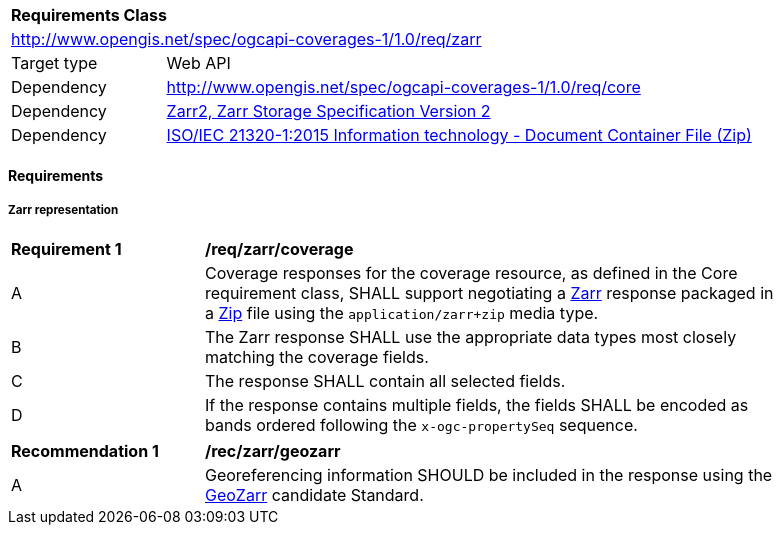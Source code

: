 [[rc_zarr]]
[cols="1,4",width="90%"]
|===
2+|*Requirements Class*
2+|http://www.opengis.net/spec/ogcapi-coverages-1/1.0/req/zarr
|Target type |Web API
|Dependency  |http://www.opengis.net/spec/ogcapi-coverages-1/1.0/req/core
|Dependency  |https://zarr-specs.readthedocs.io/en/latest/v2/v2.0.html[Zarr2, Zarr Storage Specification Version 2]
|Dependency  |<<ZIPISO, ISO/IEC 21320-1:2015 Information technology - Document Container File (Zip)>>
|===

==== Requirements

[[requirements-class-zarr-clause]]

===== Zarr representation

[[req_zarr_coverage]]
[width="90%",cols="2,6a"]
|===
^|*Requirement {counter:req-id}* |*/req/zarr/coverage*
^|A |Coverage responses for the coverage resource, as defined in the Core requirement class, SHALL support negotiating a https://zarr-specs.readthedocs.io/en/latest/v2/v2.0.html[Zarr] response packaged in a https://www.iso.org/standard/60101.html[Zip] file using the `application/zarr+zip` media type.
^|B |The Zarr response SHALL use the appropriate data types most closely matching the coverage fields.
^|C |The response SHALL contain all selected fields.
^|D |If the response contains multiple fields, the fields SHALL be encoded as bands ordered following the `x-ogc-propertySeq` sequence.
|===

[[rec_zarr_geozarr]]
[width="90%",cols="2,6a"]
|===
^|*Recommendation {counter:rec-id}* |*/rec/zarr/geozarr*
^|A |Georeferencing information SHOULD be included in the response using the https://github.com/zarr-developers/geozarr-spec[GeoZarr] candidate Standard.
|===
